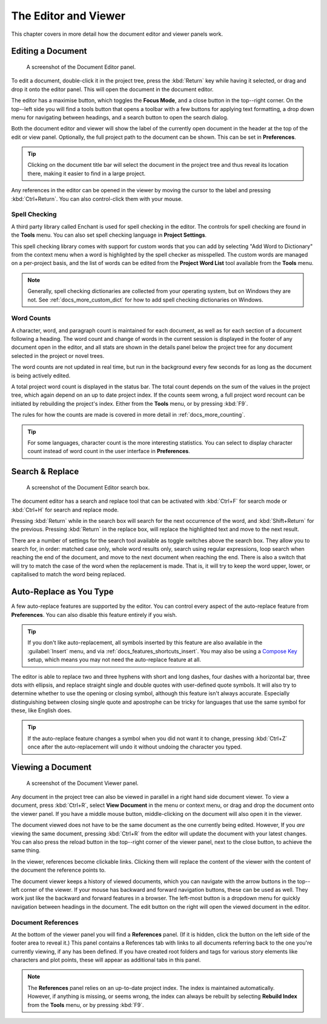 .. _docs_ui_edit_view:

*********************
The Editor and Viewer
*********************

.. _Compose Key: https://en.wikipedia.org/wiki/Compose_key

This chapter covers in more detail how the document editor and viewer panels work.


.. _docs_ui_edit_view_edit:

Editing a Document
==================

.. figure:: images/fig_editor.png

   A screenshot of the Document Editor panel.

To edit a document, double-click it in the project tree, press the :kbd:`Return` key while having
it selected, or drag and drop it onto the editor panel. This will open the document in the document
editor.

The editor has a maximise button, which toggles the **Focus Mode**, and a close button in the
top--right corner. On the top--left side you will find a tools button that opens a toolbar with a
few buttons for applying text formatting, a drop down menu for navigating between headings, and a
search button to open the search dialog.

Both the document editor and viewer will show the label of the currently open document in the
header at the top of the edit or view panel. Optionally, the full project path to the document can
be shown. This can be set in **Preferences**.

.. tip::

   Clicking on the document title bar will select the document in the project tree and thus reveal
   its location there, making it easier to find in a large project.

Any references in the editor can be opened in the viewer by moving the cursor to the label and
pressing :kbd:`Ctrl+Return`. You can also control-click them with your mouse.


Spell Checking
--------------

A third party library called Enchant is used for spell checking in the editor. The controls for
spell checking are found in the **Tools** menu. You can also set spell checking language in
**Project Settings**.

This spell checking library comes with support for custom words that you can add by selecting
"Add Word to Dictionary" from the context menu when a word is highlighted by the spell checker as
misspelled. The custom words are managed on a per-project basis, and the list of words can be
edited from the **Project Word List** tool available from the **Tools** menu.

.. note::

   Generally, spell checking dictionaries are collected from your operating system, but on Windows
   they are not. See :ref:`docs_more_custom_dict` for how to add spell checking dictionaries on
   Windows.


Word Counts
-----------

A character, word, and paragraph count is maintained for each document, as well as for each section
of a document following a heading. The word count and change of words in the current session is
displayed in the footer of any document open in the editor, and all stats are shown in the details
panel below the project tree for any document selected in the project or novel trees.

The word counts are not updated in real time, but run in the background every few seconds for as
long as the document is being actively edited.

A total project word count is displayed in the status bar. The total count depends on the sum of
the values in the project tree, which again depend on an up to date project index. If the counts
seem wrong, a full project word recount can be initiated by rebuilding the project's index. Either
from the **Tools** menu, or by pressing :kbd:`F9`.

The rules for how the counts are made is covered in more detail in :ref:`docs_more_counting`.

.. tip::

   For some languages, character count is the more interesting statistics. You can select to
   display character count instead of word count in the user interface in **Preferences**.

   .. versionadded:: 2.7


.. _docs_ui_edit_view_search:

Search & Replace
================

.. figure:: images/fig_editor_search.png

   A screenshot of the Document Editor search box.

The document editor has a search and replace tool that can be activated with :kbd:`Ctrl+F` for
search mode or :kbd:`Ctrl+H` for search and replace mode.

Pressing :kbd:`Return` while in the search box will search for the next occurrence of the word, and
:kbd:`Shift+Return` for the previous. Pressing :kbd:`Return` in the replace box, will replace the
highlighted text and move to the next result.

There are a number of settings for the search tool available as toggle switches above the search
box. They allow you to search for, in order: matched case only, whole word results only, search
using regular expressions, loop search when reaching the end of the document, and move to the next
document when reaching the end. There is also a switch that will try to match the case of the word
when the replacement is made. That is, it will try to keep the word upper, lower, or capitalised to
match the word being replaced.


.. _docs_ui_edit_view_auto:

Auto-Replace as You Type
========================

A few auto-replace features are supported by the editor. You can control every aspect of the
auto-replace feature from **Preferences**. You can also disable this feature entirely if you wish.

.. tip::

   If you don't like auto-replacement, all symbols inserted by this feature are also available in
   the :guilabel:`Insert` menu, and via :ref:`docs_features_shortcuts_insert`. You may also be
   using a `Compose Key`_ setup, which means you may not need the auto-replace feature at all.

The editor is able to replace two and three hyphens with short and long dashes, four dashes with a
horizontal bar, three dots with ellipsis, and replace straight single and double quotes with
user-defined quote symbols. It will also try to determine whether to use the opening or closing
symbol, although this feature isn't always accurate. Especially distinguishing between closing
single quote and apostrophe can be tricky for languages that use the same symbol for these, like
English does.

.. tip::

   If the auto-replace feature changes a symbol when you did not want it to change, pressing
   :kbd:`Ctrl+Z` once after the auto-replacement will undo it without undoing the character
   you typed.


.. _docs_ui_edit_view_view:

Viewing a Document
==================

.. figure:: images/fig_viewer.png

   A screenshot of the Document Viewer panel.

Any document in the project tree can also be viewed in parallel in a right hand side document
viewer. To view a document, press :kbd:`Ctrl+R`, select **View Document** in the menu or context
menu, or drag and drop the document onto the viewer panel. If you have a middle mouse button,
middle-clicking on the document will also open it in the viewer.

The document viewed does not have to be the same document as the one currently being edited.
However, If you *are* viewing the same document, pressing :kbd:`Ctrl+R` from the editor will update
the document with your latest changes. You can also press the reload button in the top--right
corner of the viewer panel, next to the close button, to achieve the same thing.

In the viewer, references become clickable links. Clicking them will replace the content of the
viewer with the content of the document the reference points to.

The document viewer keeps a history of viewed documents, which you can navigate with the arrow
buttons in the top--left corner of the viewer. If your mouse has backward and forward navigation
buttons, these can be used as well. They work just like the backward and forward features in a
browser. The left-most button is a dropdown menu for quickly navigation between headings in the
document. The edit button on the right will open the viewed document in the editor.


.. _docs_ui_edit_view_view_references:

Document References
-------------------

At the bottom of the viewer panel you will find a **References** panel. (If it is hidden, click the
button on the left side of the footer area to reveal it.) This panel contains a References tab with
links to all documents referring back to the one you're currently viewing, if any has been defined.
If you have created root folders and tags for various story elements like characters and plot
points, these will appear as additional tabs in this panel.

.. note::

   The **References** panel relies on an up-to-date project index. The index is maintained
   automatically. However, if anything is missing, or seems wrong, the index can always be rebuilt
   by selecting **Rebuild Index** from the **Tools** menu, or by pressing :kbd:`F9`.

.. versionadded:: 2.2

   The reference panel was redesigned and the additional tabs added.

